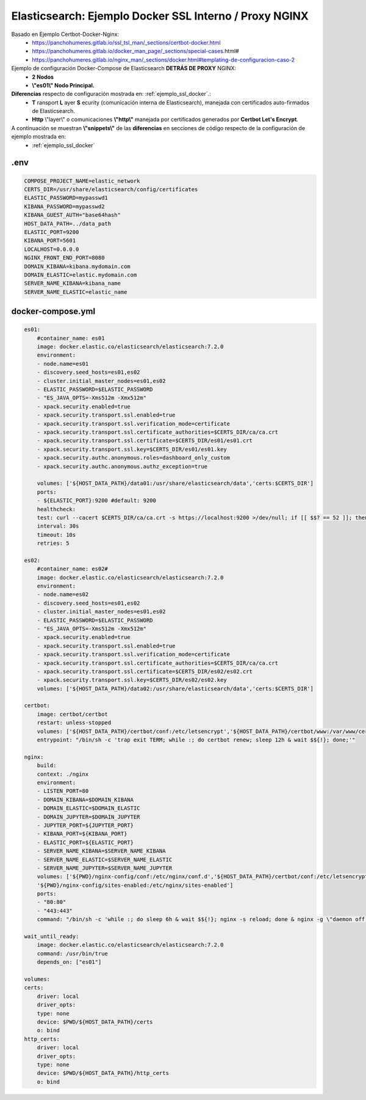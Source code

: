 
.. _ejemplo_ssl_docker_proxy:

============================================================
Elasticsearch: Ejemplo Docker SSL Interno / Proxy NGINX
============================================================

Basado en Ejemplo Certbot-Docker-Nginx:
    - https://panchohumeres.gitlab.io/ssl_tsl_man/_sections/certbot-docker.html
    - https://panchohumeres.gitlab.io/docker_man_page/_sections/special-cases.html#
    - https://panchohumeres.gitlab.io/nginx_man/_sections/docker.html#templating-de-configuracion-caso-2

Ejemplo de configuración Docker-Compose de Elasticsearch **DETRÁS DE PROXY** NGINX:
    - **2 Nodos**
    - **\\"es01\\" Nodo Principal.**

**Diferencias** respecto de configuración mostrada en: :ref:`ejemplo_ssl_docker`.:
    - **T** ransport **L** ayer **S** ecurity (comunicación interna de Elasticsearch), manejada con certificados auto-firmados de Elasticsearch.
    - **Http** \\"layer\\" o comunicaciones **\\"http\\"** manejada por certificados generados por **Certbot Let's Encrypt**.

A continuación se muestran **\\"snippets\\"** de las **diferencias** en secciones de código respecto de la configuración de ejemplo mostrada en: 
    - :ref:`ejemplo_ssl_docker`

.env
---------

.. code-block:: bash

    COMPOSE_PROJECT_NAME=elastic_network
    CERTS_DIR=/usr/share/elasticsearch/config/certificates 
    ELASTIC_PASSWORD=mypasswd1
    KIBANA_PASSWORD=mypasswd2
    KIBANA_GUEST_AUTH="base64hash"
    HOST_DATA_PATH=../data_path
    ELASTIC_PORT=9200
    KIBANA_PORT=5601
    LOCALHOST=0.0.0.0
    NGINX_FRONT_END_PORT=8080
    DOMAIN_KIBANA=kibana.mydomain.com
    DOMAIN_ELASTIC=elastic.mydomain.com
    SERVER_NAME_KIBANA=kibana_name
    SERVER_NAME_ELASTIC=elastic_name

docker-compose.yml
------------------------

.. code-block:: bash

    es01:
        #container_name: es01
        image: docker.elastic.co/elasticsearch/elasticsearch:7.2.0
        environment:
        - node.name=es01
        - discovery.seed_hosts=es01,es02
        - cluster.initial_master_nodes=es01,es02
        - ELASTIC_PASSWORD=$ELASTIC_PASSWORD 
        - "ES_JAVA_OPTS=-Xms512m -Xmx512m"
        - xpack.security.enabled=true
        - xpack.security.transport.ssl.enabled=true
        - xpack.security.transport.ssl.verification_mode=certificate 
        - xpack.security.transport.ssl.certificate_authorities=$CERTS_DIR/ca/ca.crt
        - xpack.security.transport.ssl.certificate=$CERTS_DIR/es01/es01.crt
        - xpack.security.transport.ssl.key=$CERTS_DIR/es01/es01.key
        - xpack.security.authc.anonymous.roles=dashboard_only_custom
        - xpack.security.authc.anonymous.authz_exception=true

        volumes: ['${HOST_DATA_PATH}/data01:/usr/share/elasticsearch/data','certs:$CERTS_DIR']
        ports:
        - ${ELASTIC_PORT}:9200 #default: 9200
        healthcheck:
        test: curl --cacert $CERTS_DIR/ca/ca.crt -s https://localhost:9200 >/dev/null; if [[ $$? == 52 ]]; then echo 0; else echo 1; fi
        interval: 30s
        timeout: 10s
        retries: 5

    es02:
        #container_name: es02#
        image: docker.elastic.co/elasticsearch/elasticsearch:7.2.0
        environment:
        - node.name=es02
        - discovery.seed_hosts=es01,es02
        - cluster.initial_master_nodes=es01,es02
        - ELASTIC_PASSWORD=$ELASTIC_PASSWORD
        - "ES_JAVA_OPTS=-Xms512m -Xmx512m"
        - xpack.security.enabled=true
        - xpack.security.transport.ssl.enabled=true
        - xpack.security.transport.ssl.verification_mode=certificate 
        - xpack.security.transport.ssl.certificate_authorities=$CERTS_DIR/ca/ca.crt
        - xpack.security.transport.ssl.certificate=$CERTS_DIR/es02/es02.crt
        - xpack.security.transport.ssl.key=$CERTS_DIR/es02/es02.key
        volumes: ['${HOST_DATA_PATH}/data02:/usr/share/elasticsearch/data','certs:$CERTS_DIR']

    certbot:
        image: certbot/certbot
        restart: unless-stopped
        volumes: ['${HOST_DATA_PATH}/certbot/conf:/etc/letsencrypt','${HOST_DATA_PATH}/certbot/www:/var/www/certbot']
        entrypoint: "/bin/sh -c 'trap exit TERM; while :; do certbot renew; sleep 12h & wait $${!}; done;'"
    
    nginx:
        build:
        context: ./nginx
        environment:
        - LISTEN_PORT=80
        - DOMAIN_KIBANA=$DOMAIN_KIBANA
        - DOMAIN_ELASTIC=$DOMAIN_ELASTIC
        - DOMAIN_JUPYTER=$DOMAIN_JUPYTER
        - JUPYTER_PORT=${JUPYTER_PORT}
        - KIBANA_PORT=${KIBANA_PORT}
        - ELASTIC_PORT=${ELASTIC_PORT}
        - SERVER_NAME_KIBANA=$SERVER_NAME_KIBANA
        - SERVER_NAME_ELASTIC=$SERVER_NAME_ELASTIC
        - SERVER_NAME_JUPYTER=$SERVER_NAME_JUPYTER
        volumes: ['${PWD}/nginx-config/conf:/etc/nginx/conf.d','${HOST_DATA_PATH}/certbot/conf:/etc/letsencrypt','${HOST_DATA_PATH}/certbot/www:/var/www/certbot',
        '${PWD}/nginx-config/sites-enabled:/etc/nginx/sites-enabled']
        ports:
        - "80:80"
        - "443:443"
        command: "/bin/sh -c 'while :; do sleep 6h & wait $${!}; nginx -s reload; done & nginx -g \"daemon off;\"'"

    wait_until_ready:
        image: docker.elastic.co/elasticsearch/elasticsearch:7.2.0
        command: /usr/bin/true
        depends_on: ["es01"]

    volumes:
    certs:
        driver: local
        driver_opts:
        type: none
        device: $PWD/${HOST_DATA_PATH}/certs
        o: bind
    http_certs:
        driver: local
        driver_opts:
        type: none
        device: $PWD/${HOST_DATA_PATH}/http_certs
        o: bind